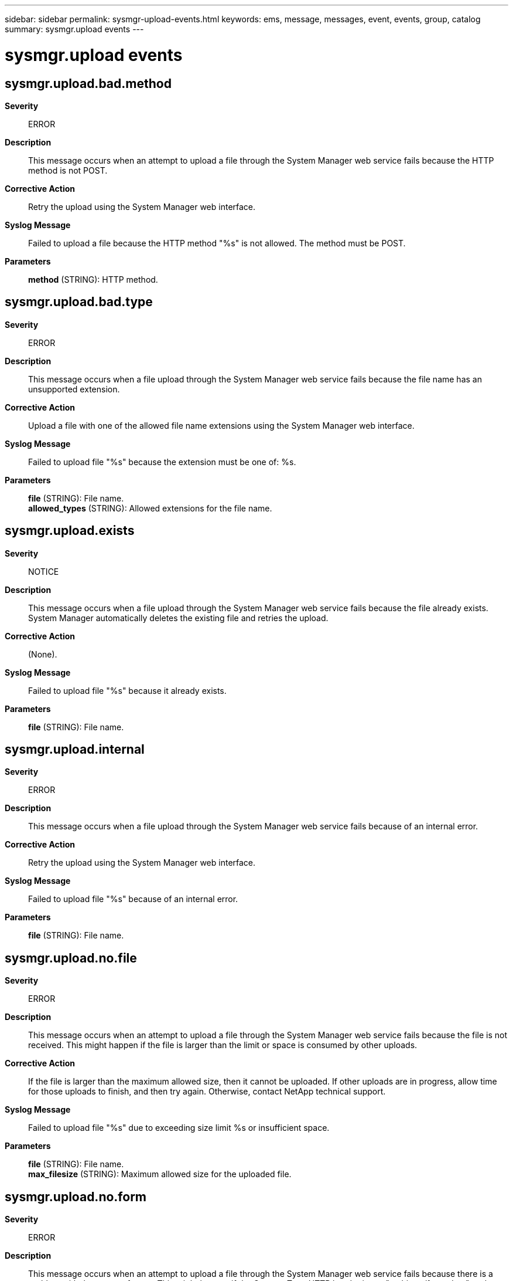 ---
sidebar: sidebar
permalink: sysmgr-upload-events.html
keywords: ems, message, messages, event, events, group, catalog
summary: sysmgr.upload events
---

= sysmgr.upload events
:toclevels: 1
:hardbreaks:
:nofooter:
:icons: font
:linkattrs:
:imagesdir: ./media/

== sysmgr.upload.bad.method
*Severity*::
ERROR
*Description*::
This message occurs when an attempt to upload a file through the System Manager web service fails because the HTTP method is not POST.
*Corrective Action*::
Retry the upload using the System Manager web interface.
*Syslog Message*::
Failed to upload a file because the HTTP method "%s" is not allowed. The method must be POST.
*Parameters*::
*method* (STRING): HTTP method.

== sysmgr.upload.bad.type
*Severity*::
ERROR
*Description*::
This message occurs when a file upload through the System Manager web service fails because the file name has an unsupported extension.
*Corrective Action*::
Upload a file with one of the allowed file name extensions using the System Manager web interface.
*Syslog Message*::
Failed to upload file "%s" because the extension must be one of: %s.
*Parameters*::
*file* (STRING): File name.
*allowed_types* (STRING): Allowed extensions for the file name.

== sysmgr.upload.exists
*Severity*::
NOTICE
*Description*::
This message occurs when a file upload through the System Manager web service fails because the file already exists. System Manager automatically deletes the existing file and retries the upload.
*Corrective Action*::
(None).
*Syslog Message*::
Failed to upload file "%s" because it already exists.
*Parameters*::
*file* (STRING): File name.

== sysmgr.upload.internal
*Severity*::
ERROR
*Description*::
This message occurs when a file upload through the System Manager web service fails because of an internal error.
*Corrective Action*::
Retry the upload using the System Manager web interface.
*Syslog Message*::
Failed to upload file "%s" because of an internal error.
*Parameters*::
*file* (STRING): File name.

== sysmgr.upload.no.file
*Severity*::
ERROR
*Description*::
This message occurs when an attempt to upload a file through the System Manager web service fails because the file is not received. This might happen if the file is larger than the limit or space is consumed by other uploads.
*Corrective Action*::
If the file is larger than the maximum allowed size, then it cannot be uploaded. If other uploads are in progress, allow time for those uploads to finish, and then try again. Otherwise, contact NetApp technical support.
*Syslog Message*::
Failed to upload file "%s" due to exceeding size limit %s or insufficient space.
*Parameters*::
*file* (STRING): File name.
*max_filesize* (STRING): Maximum allowed size for the uploaded file.

== sysmgr.upload.no.form
*Severity*::
ERROR
*Description*::
This message occurs when an attempt to upload a file through the System Manager web service fails because there is a problem with the request format. This might happen if the Content-Type HTTP header is not "multipart/form-data" or there is not a form field named "file" containing the file to upload.
*Corrective Action*::
Retry the upload using the System Manager web interface.
*Syslog Message*::
Failed to upload a file because a form field named "file" was not found in the HTTP request, or the Content-Type HTTP header is not "multipart/form-data".
*Parameters*::
(None).

== sysmgr.upload.success
*Severity*::
NOTICE
*Description*::
This message occurs when a file is successfully uploaded through the System Manager web service.
*Corrective Action*::
(None).
*Syslog Message*::
File "%s" has been uploaded.
*Parameters*::
*file* (STRING): File name.

== sysmgr.upload.unauthorized
*Severity*::
ERROR
*Description*::
This message occurs when an attempt to upload a file through the System Manager web service fails because the user is unauthorized. This could be due to a failure to authenticate the user, e.g., the password or user name was wrong, or if the user's role is not granted access to the System Manager web service.
*Corrective Action*::
Verify that the user name and password used to log in in to System Manager are correct. Verify that the user exists in the "security login show" table with application "http" and authentication method "password". Verify that the user's role, as shown in "security login show", is granted access to the "sysmgr" web service in "vserver services web access show sysmgr".
*Syslog Message*::
Failed to upload file "%s" because the user is unauthorized.
*Parameters*::
*file* (STRING): File name.
